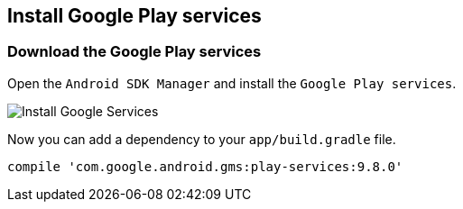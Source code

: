 == Install Google Play services

=== Download the Google Play services 

Open the `Android SDK Manager` and install the `Google Play services`.

image::install_googleplayservices10.png[Install Google Services]
	
Now you can add a dependency to your `app/build.gradle` file.

[source,gradle]
----
compile 'com.google.android.gms:play-services:9.8.0'
----